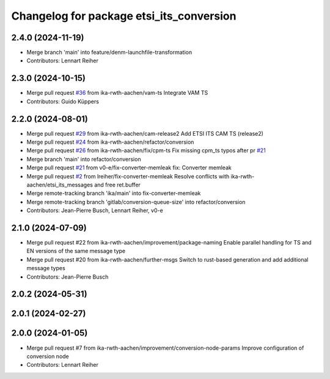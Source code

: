 ^^^^^^^^^^^^^^^^^^^^^^^^^^^^^^^^^^^^^^^^^
Changelog for package etsi_its_conversion
^^^^^^^^^^^^^^^^^^^^^^^^^^^^^^^^^^^^^^^^^

2.4.0 (2024-11-19)
------------------
* Merge branch 'main' into feature/denm-launchfile-transformation
* Contributors: Lennart Reiher

2.3.0 (2024-10-15)
------------------
* Merge pull request `#36 <https://github.com/ika-rwth-aachen/etsi_its_messages/issues/36>`_ from ika-rwth-aachen/vam-ts
  Integrate VAM TS
* Contributors: Guido Küppers

2.2.0 (2024-08-01)
------------------
* Merge pull request `#29 <https://github.com/ika-rwth-aachen/etsi_its_messages/issues/29>`_ from ika-rwth-aachen/cam-release2
  Add ETSI ITS CAM TS (release2)
* Merge pull request `#24 <https://github.com/ika-rwth-aachen/etsi_its_messages/issues/24>`_ from ika-rwth-aachen/refactor/conversion
* Merge pull request `#26 <https://github.com/ika-rwth-aachen/etsi_its_messages/issues/26>`_ from ika-rwth-aachen/fix/cpm-ts
  Fix missing cpm_ts typos after pr `#21 <https://github.com/ika-rwth-aachen/etsi_its_messages/issues/21>`_
* Merge branch 'main' into refactor/conversion
* Merge pull request `#21 <https://github.com/ika-rwth-aachen/etsi_its_messages/issues/21>`_ from v0-e/fix-converter-memleak
  fix: Converter memleak
* Merge pull request `#2 <https://github.com/ika-rwth-aachen/etsi_its_messages/issues/2>`_ from lreiher/fix-converter-memleak
  Resolve conflicts with ika-rwth-aachen/etsi_its_messages and free ret.buffer
* Merge remote-tracking branch 'ika/main' into fix-converter-memleak
* Merge remote-tracking branch 'gitlab/conversion-queue-size' into refactor/conversion
* Contributors: Jean-Pierre Busch, Lennart Reiher, v0-e

2.1.0 (2024-07-09)
------------------
* Merge pull request #22 from ika-rwth-aachen/improvement/package-naming
  Enable parallel handling for TS and EN versions of the same message type
* Merge pull request #20 from ika-rwth-aachen/further-msgs
  Switch to rust-based generation and add additional message types
* Contributors: Jean-Pierre Busch

2.0.2 (2024-05-31)
------------------

2.0.1 (2024-02-27)
------------------

2.0.0 (2024-01-05)
------------------
* Merge pull request #7 from ika-rwth-aachen/improvement/conversion-node-params
  Improve configuration of conversion node
* Contributors: Lennart Reiher
